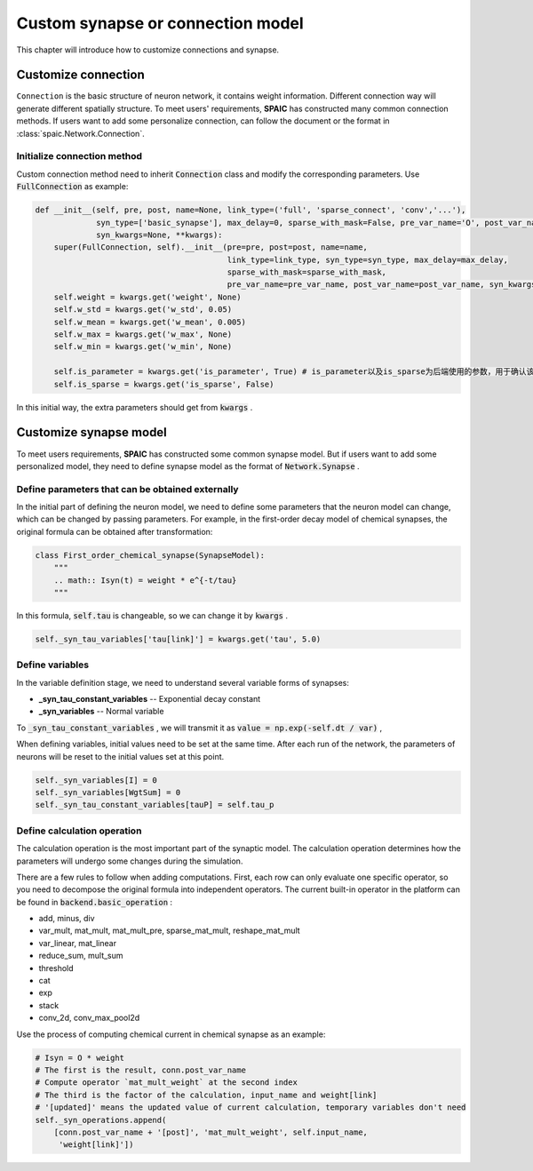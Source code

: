 .. _my-custom-connection:



Custom synapse or connection model
=======================================
This chapter will introduce how to customize connections and synapse.

Customize connection
----------------------------------
``Connection`` is the basic structure of neuron network, it contains weight information. Different connection way will generate different \
spatially structure. To meet users' requirements, **SPAIC** has constructed many common connection methods. If users want to add some \
personalize connection, can follow the document or the format in :class:`spaic.Network.Connection`.


Initialize connection method
^^^^^^^^^^^^^^^^^^^^^^^^^^^^^^^^^^^^^^
Custom connection method need to inherit :code:`Connection` class and modify the corresponding parameters. Use :code:`FullConnection` as example:

.. code-block:: python

    def __init__(self, pre, post, name=None, link_type=('full', 'sparse_connect', 'conv','...'),
                 syn_type=['basic_synapse'], max_delay=0, sparse_with_mask=False, pre_var_name='O', post_var_name='Isyn',
                 syn_kwargs=None, **kwargs):
        super(FullConnection, self).__init__(pre=pre, post=post, name=name,
                                             link_type=link_type, syn_type=syn_type, max_delay=max_delay,
                                             sparse_with_mask=sparse_with_mask,
                                             pre_var_name=pre_var_name, post_var_name=post_var_name, syn_kwargs=syn_kwargs, **kwargs)
        self.weight = kwargs.get('weight', None)
        self.w_std = kwargs.get('w_std', 0.05)
        self.w_mean = kwargs.get('w_mean', 0.005)
        self.w_max = kwargs.get('w_max', None)
        self.w_min = kwargs.get('w_min', None)

        self.is_parameter = kwargs.get('is_parameter', True) # is_parameter以及is_sparse为后端使用的参数，用于确认该连接是否为可训练的以及是否为稀疏化存储的
        self.is_sparse = kwargs.get('is_sparse', False)

In this initial way, the extra parameters should get from :code:`kwargs` .

Customize synapse model
----------------------------
To meet users requirements, **SPAIC** has constructed some common synapse model. But if users want to add some \
personalized model, they need to define synapse model as the format of :code:`Network.Synapse` .


Define parameters that can be obtained externally
^^^^^^^^^^^^^^^^^^^^^^^^^^^^^^^^^^^^^^^^^^^^^^^^^^^^^^^^^
In the initial part of defining the neuron model, we need to define some parameters that the neuron model \
can change, which can be changed by passing parameters. For example,  in the first-order decay model of \
chemical synapses, the original formula can be obtained after transformation:

.. code-block:: python

    class First_order_chemical_synapse(SynapseModel):
        """
        .. math:: Isyn(t) = weight * e^{-t/tau}
        """

In this formula, :code:`self.tau` is changeable, so we can change it by :code:`kwargs` .

.. code-block:: python

    self._syn_tau_variables['tau[link]'] = kwargs.get('tau', 5.0)

Define variables
^^^^^^^^^^^^^^^^^^^^^^^^^^
In the variable definition stage, we need to understand several variable forms of synapses:

- **_syn_tau_constant_variables** -- Exponential decay constant
- **_syn_variables** -- Normal variable

To :code:`_syn_tau_constant_variables` , we will transmit it as :code:`value = np.exp(-self.dt / var)` ,

When defining variables, initial values need to be set at the same time. After each run of the network, \
the parameters of neurons will be reset to the initial values set at this point.


.. code-block:: python

    self._syn_variables[I] = 0
    self._syn_variables[WgtSum] = 0
    self._syn_tau_constant_variables[tauP] = self.tau_p


Define calculation operation
^^^^^^^^^^^^^^^^^^^^^^^^^^^^^^^^^^^^^
The calculation operation is the most important part of the synaptic model. The calculation operation \
determines how the parameters will undergo some changes during the simulation.

There are a few rules to follow when adding computations. First, each row can only evaluate one specific \
operator, so you need to decompose the original formula into independent operators.  The current built-in \
operator in the platform can be found in :code:`backend.basic_operation` :

- add, minus, div
- var_mult, mat_mult, mat_mult_pre, sparse_mat_mult, reshape_mat_mult
- var_linear, mat_linear
- reduce_sum, mult_sum
- threshold
- cat
- exp
- stack
- conv_2d, conv_max_pool2d

Use the process of computing chemical current in chemical synapse as an example:

.. code-block:: python

    # Isyn = O * weight
    # The first is the result, conn.post_var_name
    # Compute operator `mat_mult_weight` at the second index
    # The third is the factor of the calculation, input_name and weight[link]
    # '[updated]' means the updated value of current calculation, temporary variables don't need
    self._syn_operations.append(
        [conn.post_var_name + '[post]', 'mat_mult_weight', self.input_name,
         'weight[link]'])

